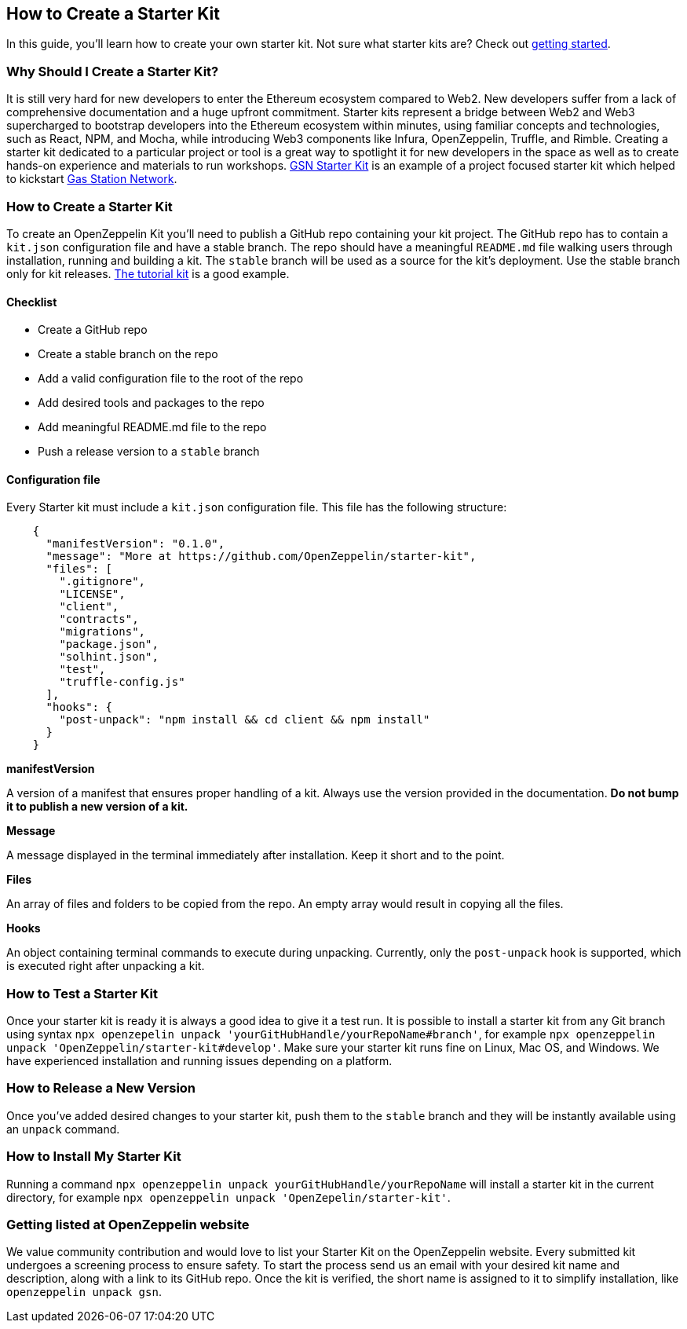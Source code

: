 == How to Create a Starter Kit
In this guide, you'll learn how to create your own starter kit. Not sure what starter kits are? Check out https://docs.openzeppelin.com/starter-kits/2.3/[getting started].

=== Why Should I Create a Starter Kit?
It is still very hard for new developers to enter the Ethereum ecosystem compared to Web2. New developers suffer from a lack of comprehensive documentation and a huge upfront commitment. Starter kits represent a bridge between Web2 and Web3 supercharged to bootstrap developers into the Ethereum ecosystem within minutes, using familiar concepts and technologies, such as React, NPM, and Mocha, while introducing Web3 components like Infura, OpenZeppelin, Truffle, and Rimble.
Creating a starter kit dedicated to a particular project or tool is a great way to spotlight it for new developers in the space as well as to create hands-on experience and materials to run workshops.
https://github.com/OpenZeppelin/starter-kit-gsn[GSN Starter Kit] is an example of a project focused starter kit which helped to kickstart https://gsn.openzeppelin.com/[Gas Station Network].

=== How to Create a Starter Kit
To create an OpenZeppelin Kit you’ll need to publish a GitHub repo containing your kit project. The GitHub repo has to contain a `kit.json` configuration file and have a stable branch. The repo should have a meaningful `README.md` file walking users through installation, running and building a kit. The `stable` branch will be used as a source for the kit's deployment. Use the stable branch only for kit releases. https://github.com/OpenZeppelin/starter-kit-tutorial[The tutorial kit] is a good example.

==== Checklist
- Create a GitHub repo
- Create a stable branch on the repo
- Add a valid configuration file to the root of the repo
- Add desired tools and packages to the repo
- Add meaningful README.md file to the repo
- Push a release version to a `stable` branch


==== Configuration file
Every Starter kit must include a `kit.json` configuration file. This file has the following structure:

[source, json]
----
    {
      "manifestVersion": "0.1.0",
      "message": "More at https://github.com/OpenZeppelin/starter-kit",
      "files": [
        ".gitignore",
        "LICENSE",
        "client",
        "contracts",
        "migrations",
        "package.json",
        "solhint.json",
        "test",
        "truffle-config.js"
      ],
      "hooks": {
        "post-unpack": "npm install && cd client && npm install"
      }
    }
----

.*manifestVersion*
A version of a manifest that ensures proper handling of a kit. Always use the version provided in the documentation. *Do not bump it to publish a new version of a kit.*

.*Message*
A message displayed in the terminal immediately after installation. Keep it short and to the point.

.*Files*
An array of files and folders to be copied from the repo. An empty array would result in copying all the files.

.*Hooks*
An object containing terminal commands to execute during unpacking. Currently, only the `post-unpack` hook is supported, which is executed right after unpacking a kit.

=== How to Test a Starter Kit
Once your starter kit is ready it is always a good idea to give it a test run. It is possible to install a starter kit from any Git branch using syntax `npx openzepelin unpack 'yourGitHubHandle/yourRepoName#branch'`, for example `npx openzeppelin unpack 'OpenZeppelin/starter-kit#develop'`. Make sure your starter kit runs fine on Linux, Mac OS, and Windows. We have experienced installation and running issues depending on a platform.

=== How to Release a New Version
Once you've added desired changes to your starter kit, push them to the `stable` branch and they will be instantly available using an `unpack` command.

=== How to Install My Starter Kit
Running a command `npx openzeppelin unpack yourGitHubHandle/yourRepoName` will install a starter kit in the current directory, for example `npx openzeppelin unpack 'OpenZepelin/starter-kit'`.


=== Getting listed at OpenZeppelin website
We value community contribution and would love to list your Starter Kit on the OpenZeppelin website. Every submitted kit undergoes a screening process to ensure safety. To start the process send us an email with your desired kit name and description, along with a link to its GitHub repo.
Once the kit is verified, the short name is assigned to it to simplify installation, like `openzeppelin unpack gsn`.
